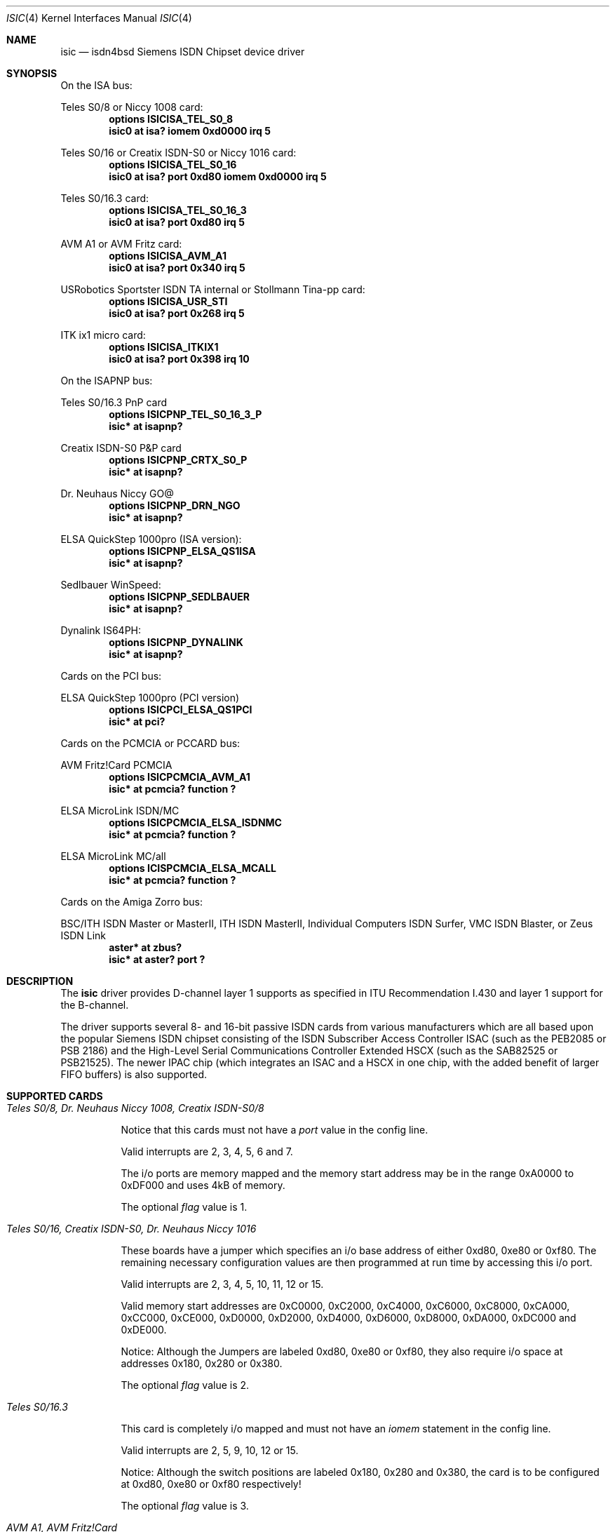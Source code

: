 .\" $NetBSD: isic.4,v 1.7 2001/09/22 00:57:41 wiz Exp $
.\"
.\" Copyright (c) 1997, 2000 Hellmuth Michaelis. All rights reserved.
.\"
.\" Redistribution and use in source and binary forms, with or without
.\" modification, are permitted provided that the following conditions
.\" are met:
.\" 1. Redistributions of source code must retain the above copyright
.\"    notice, this list of conditions and the following disclaimer.
.\" 2. Redistributions in binary form must reproduce the above copyright
.\"    notice, this list of conditions and the following disclaimer in the
.\"    documentation and/or other materials provided with the distribution.
.\"
.\" THIS SOFTWARE IS PROVIDED BY THE AUTHOR AND CONTRIBUTORS ``AS IS'' AND
.\" ANY EXPRESS OR IMPLIED WARRANTIES, INCLUDING, BUT NOT LIMITED TO, THE
.\" IMPLIED WARRANTIES OF MERCHANTABILITY AND FITNESS FOR A PARTICULAR PURPOSE
.\" ARE DISCLAIMED.  IN NO EVENT SHALL THE AUTHOR OR CONTRIBUTORS BE LIABLE
.\" FOR ANY DIRECT, INDIRECT, INCIDENTAL, SPECIAL, EXEMPLARY, OR CONSEQUENTIAL
.\" DAMAGES (INCLUDING, BUT NOT LIMITED TO, PROCUREMENT OF SUBSTITUTE GOODS
.\" OR SERVICES; LOSS OF USE, DATA, OR PROFITS; OR BUSINESS INTERRUPTION)
.\" HOWEVER CAUSED AND ON ANY THEORY OF LIABILITY, WHETHER IN CONTRACT, STRICT
.\" LIABILITY, OR TORT (INCLUDING NEGLIGENCE OR OTHERWISE) ARISING IN ANY WAY
.\" OUT OF THE USE OF THIS SOFTWARE, EVEN IF ADVISED OF THE POSSIBILITY OF
.\" SUCH DAMAGE.
.\"
.\"	$Id: isic.4,v 1.7 2001/09/22 00:57:41 wiz Exp $
.\"
.\" $FreeBSD$
.\"
.\"	last edit-date: [Thu Mar 16 16:21:45 2000]
.\"
.Dd March 16, 2000
.Dt ISIC 4
.Os
.Sh NAME
.Nm isic
.Nd isdn4bsd Siemens ISDN Chipset device driver
.Sh SYNOPSIS
On the ISA bus:
.Pp
Teles S0/8 or Niccy 1008 card:
.Cd options ISICISA_TEL_S0_8
.Cd "isic0 at isa? iomem 0xd0000 irq 5"
.Pp
Teles S0/16 or Creatix ISDN-S0 or Niccy 1016 card:
.Cd options ISICISA_TEL_S0_16
.Cd "isic0 at isa? port 0xd80 iomem 0xd0000 irq 5"
.Pp
Teles S0/16.3 card:
.Cd options ISICISA_TEL_S0_16_3
.Cd "isic0 at isa? port 0xd80 irq 5"
.Pp
AVM A1 or AVM Fritz card:
.Cd options ISICISA_AVM_A1
.Cd "isic0 at isa? port 0x340 irq 5"
.Pp
USRobotics Sportster ISDN TA internal or Stollmann Tina-pp card:
.Cd options ISICISA_USR_STI
.Cd "isic0 at isa? port 0x268 irq 5"
.Pp
ITK ix1 micro card:
.Cd options ISICISA_ITKIX1
.Cd "isic0 at isa? port 0x398 irq 10"
.Pp
On the ISAPNP bus:
.Pp
Teles S0/16.3 PnP card
.Cd options ISICPNP_TEL_S0_16_3_P
.Cd "isic* at isapnp?"
.Pp
Creatix ISDN-S0 P&P card
.Cd options ISICPNP_CRTX_S0_P
.Cd "isic* at isapnp?"
.Pp
Dr. Neuhaus Niccy GO@
.Cd options ISICPNP_DRN_NGO
.Cd "isic* at isapnp?"
.Pp
ELSA QuickStep 1000pro (ISA version):
.Cd options ISICPNP_ELSA_QS1ISA
.Cd "isic* at isapnp?"
.Pp
Sedlbauer WinSpeed:
.Cd options ISICPNP_SEDLBAUER
.Cd "isic* at isapnp?"
.Pp
Dynalink IS64PH:
.Cd options ISICPNP_DYNALINK
.Cd "isic* at isapnp?"
.Pp
Cards on the PCI bus:
.Pp
ELSA QuickStep 1000pro (PCI version)
.Cd options ISICPCI_ELSA_QS1PCI
.Cd "isic* at pci?"
.Pp
Cards on the PCMCIA or PCCARD bus:
.Pp
AVM Fritz!Card PCMCIA
.Cd options ISICPCMCIA_AVM_A1
.Cd "isic* at pcmcia? function ?"
.Pp
ELSA MicroLink ISDN/MC
.Cd options ISICPCMCIA_ELSA_ISDNMC
.Cd "isic* at pcmcia? function ?"
.Pp
ELSA MicroLink MC/all
.Cd options ICISPCMCIA_ELSA_MCALL
.Cd "isic* at pcmcia? function ?"
.Pp
Cards on the Amiga Zorro bus:
.Pp
BSC/ITH ISDN Master or MasterII, ITH ISDN MasterII, Individual Computers
ISDN Surfer, VMC ISDN Blaster, or Zeus ISDN Link
.Cd "aster* at zbus?"
.Cd "isic* at aster? port ?"
.Sh DESCRIPTION
The
.Nm
driver provides D-channel layer 1 supports as specified in ITU Recommendation
I.430 and layer 1 support for the B-channel.
.Pp
The driver supports several 8- and 16-bit passive ISDN cards from various
manufacturers which are all based upon the popular Siemens ISDN chipset
consisting of the ISDN Subscriber Access Controller ISAC (such as the
PEB2085 or PSB 2186) and the High-Level Serial Communications Controller
Extended HSCX (such as the SAB82525 or PSB21525). The newer IPAC chip
(which integrates an ISAC and a HSCX in one chip, with the added benefit
of larger FIFO buffers) is also supported.
.Sh SUPPORTED CARDS
.Bl -tag -width Ds -compact
.It Ar Teles S0/8, Dr. Neuhaus Niccy 1008, Creatix ISDN-S0/8
.Pp
Notice that this cards must not have a
.Em port
value in the config line.
.Pp
Valid interrupts are 2, 3, 4, 5, 6 and 7.
.Pp
The i/o ports are memory mapped and the memory start address may
be in the range 0xA0000 to 0xDF000 and uses 4kB of memory.
.Pp
The optional
.Em flag
value is 1.
.Pp
.It Ar Teles S0/16, Creatix ISDN-S0, Dr. Neuhaus Niccy 1016
.Pp
These boards have a jumper which specifies an i/o base address of either
0xd80, 0xe80 or 0xf80. The remaining necessary configuration values are then
programmed at run time by accessing this i/o port.
.Pp
Valid interrupts are 2, 3, 4, 5, 10, 11, 12 or 15.
.Pp
Valid memory start
addresses are 0xC0000, 0xC2000, 0xC4000, 0xC6000, 0xC8000, 0xCA000, 0xCC000,
0xCE000, 0xD0000, 0xD2000, 0xD4000, 0xD6000, 0xD8000, 0xDA000, 0xDC000 and
0xDE000.
.Pp
Notice: Although the Jumpers are labeled 0xd80, 0xe80 or 0xf80, they
also require i/o space at addresses 0x180, 0x280 or 0x380.
.Pp
The optional
.Em flag
value is 2.
.Pp
.It Ar Teles S0/16.3
.Pp
This card is completely i/o mapped and must not have an
.Em iomem
statement in the config line.
.Pp
Valid interrupts are 2, 5, 9, 10, 12 or 15.
.Pp
Notice: Although the switch positions are labeled 0x180, 0x280 and 0x380,
the card is to be configured at 0xd80, 0xe80 or 0xf80 respectively!
.Pp
The optional
.Em flag
value is 3.
.Pp
.It Ar AVM A1, AVM Fritz!Card
.Pp
These boards have a jumper which specifies an i/o base address of either
0x200, 0x240, 0x300 or 0x340.
.Pp
Valid interrupt configurations are 3, 4, 5, 6, 7, 10, 11, 12 or 15.
.Pp
Older Versions of the AVM A1 also require setting of an IRQ jumper, newer
versions of this and the Fritz!Card only have an i/o base jumper and the
interrupt is setup at runtime by reprogramming a register.
.Pp
This card is completely i/o mapped and must not have an
.Em iomem
statement in the config line.
.Pp
The optional
.Em flag
value is 4.
.Pp
.It Ar Teles S0/16.3 PnP
.Pp
Possible i/o port values are 0x580, 0x500 and 0x680.
Possible interrupt configurations are 3, 5, 7, 10, 11 and 12.
.Pp
The card is auto-configured by the PnP kernel subsystem.
.Pp
.It Ar Creatix ISDN-S0 P&P
.Pp
Valid i/o port values are 0x120, 0x180 and 0x100.
.Pp
Valid interrupt configurations are 3, 5, 7, 10, 11 and 12.
.Pp
The card is auto-configured by the PnP kernel subsystem.
.Pp
.It Ar "3Com USRobotics Sportster ISDN TA intern and Stollmann Tina pp"
.Pp
Valid i/o port values are 0x200, 0x208, 0x210, 0x218, 0x220, 0x228, 0x230,
0x238, 0x240, 0x248, 0x250, 0x258, 0x260, 0x268, 0x270 and 0x278.
.Pp
Valid interrupt configurations are 5, 7, 10, 11, 12, 14, 15.
.Pp
Notice: this card has a strange address decoding scheme resulting in 64
windows of some bytes length. Anyway, support for this card is good because
the manufacturer gave out technical docs for this card!
.Pp
The optional
.Em flag
value is 7.
.Pp
.It Ar "Dr. Neuhaus Niccy Go@"
.Pp
Valid i/o port values must be in the range 0x200 ... 0x3e0.
.Pp
Valid interrupt configurations are 3, 4, 5, 9, 10, 11, 12, 15.
.Pp
The card is auto-configured by the PnP kernel subsystem.
.Pp
.It Ar "Sedlbauer Win Speed"
.Pp
Valid i/o port values must be in the range 0x100 ... 0x3f0. (alignment 0x8,
len 0x8)
.Pp
Valid interrupt configurations are 3, 4, 5, 7, 10, 11, 12, 13, 15.
.Pp
The card is auto-configured by the PnP kernel subsystem.
.Pp
.It Ar "ELSA QuickStep 1000pro (ISA)"
.Pp
I/O port in the range 0x160 ... 0x360 (occupies 8 bytes).
.Pp
Valid interrupt configurations are 3, 4, 5, 7, 10, 11, 12, 15.
.Pp
The card is auto-configured by the PnP kernel subsystem.
.Pp
.It Ar "ELSA QuickStep 1000pro-PCI"
.Pp
The card is auto-configured by the PCI kernel subsystem.
.Pp
.It Ar "ITK ix1 micro"
.Pp
Valid i/o port values must be in the range (<unknown>).
.Pp
Valid interrupt configurations are (<unknown>).
.Pp
The optional
.Em flag
value is 18.
.Pp
.It Ar "BSC ISDN Master (2092/64)"
.It Ar "BSC ISDN MasterII (2092/65)"
.It Ar "ITH ISDN MasterII (5000/1)"
.It Ar "VMC ISDN Blaster (5001/1)"
.It Ar "Zeus ISDN Link (2189/3)"
.Pp
The card addresses are auto-configured by the Zorro bus kernel subsystem.
The ISDN functions of the boards are at known (to the driver) relative
addresses.
.Pp
Note that currently, you have to jumper the card interrupt for
.Em IPL 2
instead of
.Em IPL 6
(which is used by most AmigaOS software).
.Pp
Note that the ITH ISDN MasterII doesn't work in the DraCo Zorro bus. This
is not a
.Nx Ns -specific
problem, but a general one.
.Pp
.It Ar "Individual Computers ISDN Surfer (4626/5 serno 0)"
.Pp
The card addresses are auto-configured by the Zorro bus kernel subsystem.
The ISDN functions of the boards are at known (to the driver) relative
addresses.
.Pp
The card is operated by the driver at
.Em IPL 2
instead of
.Em IPL 6
(which is used by most AmigaOS software). Because of this,
if an AmigaOS driver did lock the interrupt priority level of the card, your
system might hang soon after boot. In this case, boot using the boot block,
or without enabling the AmigaOS driver if you use loadbsd.
.El
.Sh SEE ALSO
.Xr isdnd 8
.Sh STANDARDS
CCITT Recommendation I.430
.Sh AUTHORS
The
.Nm
driver and this manpage were written by
.An Hellmuth Michaelis Aq hm@kts.org .
It is based on earlier work of
.An Arne Helme ,
.An Andrew Gordon
and
.An Gary Jennejohn .
.Pp
The complete porting to and maintenance of
.Nx
was done by
.An Martin Husemann Aq martin@netbsd.de .
.Pp
The
.Nx Ns / Ns amiga
ISDN Blaster/Master/MasterII driver was written by
.An Ignatios Souvatzis Aq is@netbsd.org .
.Sh BUGS
Note that all of the boards with I/O ports actually use several ranges
of port addresses; Teles happen to refer to the 0xd80 range in their
documentation (the board also uses 0x180 etc.), while AVM happen to refer
to the 0x200 range in their documentation (the board also uses 0x600 etc.)
The driver matches the manufacturers' description for the purposes of
configuration, but of course makes use of all the ports in order to
operate the card.
.Pp
Since there is no hardware documentation available from several manufacturers
for their boards, it is likely that there are many, many bugs left.
